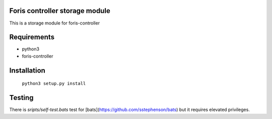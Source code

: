 Foris controller storage module
===============================
This is a storage module for foris-controller

Requirements
============

* python3
* foris-controller

Installation
============

	``python3 setup.py install``

Testing
=======

There is `sripts/self-test.bats` test for
[bats](https://github.com/sstephenson/bats) but it requires elevated
privileges.
